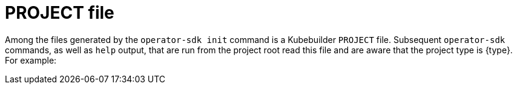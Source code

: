 // Module included in the following assemblies:
//
// * operators/operator_sdk/golang/osdk-golang-tutorial.adoc
// * operators/operator_sdk/ansible/osdk-ansible-tutorial.adoc
// * operators/operator_sdk/helm/osdk-helm-tutorial.adoc
// * operators/operator_sdk/java/osdk-java-tutorial.adoc

ifeval::["{context}" == "osdk-golang-tutorial"]
:golang:
:type: Go
:app: memcached
endif::[]
ifeval::["{context}" == "osdk-ansible-tutorial"]
:ansible:
:type: Ansible
:app: memcached
endif::[]
ifeval::["{context}" == "osdk-helm-tutorial"]
:helm:
:type: Helm
:app: nginx
endif::[]
ifeval::["{context}" == "osdk-java-tutorial"]
:java:
:type: Java
:app: memcached
endif::[]

[id="osdk-project-file_{context}"]
= PROJECT file

Among the files generated by the `operator-sdk init` command is a Kubebuilder `PROJECT` file. Subsequent `operator-sdk` commands, as well as `help` output, that are run from the project root read this file and are aware that the project type is {type}. For example:

[source,yaml]
ifdef::golang[]
----
domain: example.com
layout:
- go.kubebuilder.io/v3
projectName: memcached-operator
repo: github.com/example-inc/memcached-operator
version: "3"
plugins:
  manifests.sdk.operatorframework.io/v2: {}
  scorecard.sdk.operatorframework.io/v2: {}
  sdk.x-openshift.io/v1: {}
----
endif::[]
ifdef::ansible[]
----
domain: example.com
layout:
- ansible.sdk.operatorframework.io/v1
plugins:
  manifests.sdk.operatorframework.io/v2: {}
  scorecard.sdk.operatorframework.io/v2: {}
  sdk.x-openshift.io/v1: {}
projectName: memcached-operator
version: "3"
----
endif::[]
ifdef::helm[]
----
domain: example.com
layout: helm.sdk.operatorframework.io/v1
projectName: helm-operator
resources:
- group: demo
  kind: Nginx
  version: v1
version: 3
----
endif::[]
ifdef::java[]
----
domain: example.com
layout:
- quarkus.javaoperatorsdk.io/v1-alpha
projectName: memcached-operator
version: "3"
----
endif::[]

ifeval::["{context}" == "osdk-golang-tutorial"]
:!golang:
:!type:
:!app:
endif::[]
ifeval::["{context}" == "osdk-ansible-tutorial"]
:!ansible:
:!type:
:!app:
endif::[]
ifeval::["{context}" == "osdk-helm-tutorial"]
:!helm:
:!type:
:!app:
endif::[]
ifeval::["{context}" == "osdk-java-tutorial"]
:!java:
:!type:
:!app:
endif::[]